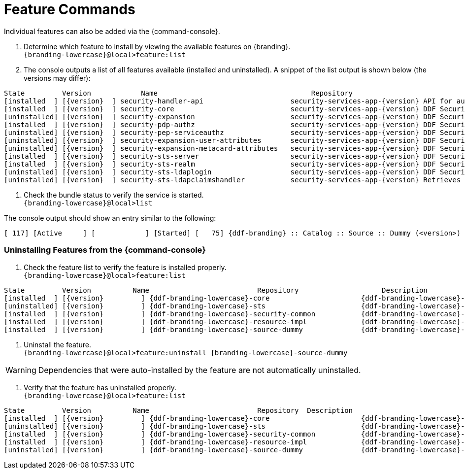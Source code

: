 :title: Feature Commands
:type: configuration
:status: published
:parent: Console Command Reference
:order: 02
:summary: Managing features from the {command-console}.

= Feature Commands

Individual features can also be added via the {command-console}.

. Determine which feature to install by viewing the available features on {branding}. +
`{branding-lowercase}@local>feature:list`
. The console outputs a list of all features available (installed and uninstalled). A snippet of the list output is shown below (the versions may differ):

[subs="verbatim,attributes"]
----
State         Version            Name                                     Repository                           Description
[installed  ] [{version}  ] security-handler-api                     security-services-app-{version} API for authentication handlers for web applications.
[installed  ] [{version}  ] security-core                            security-services-app-{version} DDF Security Core
[uninstalled] [{version}  ] security-expansion                       security-services-app-{version} DDF Security Expansion
[installed  ] [{version}  ] security-pdp-authz                       security-services-app-{version} DDF Security PDP.
[uninstalled] [{version}  ] security-pep-serviceauthz                security-services-app-{version} DDF Security PEP Service AuthZ
[uninstalled] [{version}  ] security-expansion-user-attributes       security-services-app-{version} DDF Security Expansion User Attributes Expansion
[uninstalled] [{version}  ] security-expansion-metacard-attributes   security-services-app-{version} DDF Security Expansion Metacard Attributes Expansion
[installed  ] [{version}  ] security-sts-server                      security-services-app-{version} DDF Security STS.
[installed  ] [{version}  ] security-sts-realm                       security-services-app-{version} DDF Security STS Realm.
[uninstalled] [{version}  ] security-sts-ldaplogin                   security-services-app-{version} DDF Security STS JAAS LDAP Login.
[uninstalled] [{version}  ] security-sts-ldapclaimshandler           security-services-app-{version} Retrieves claims attributes from an LDAP store.
----
. Check the bundle status to verify the service is started. +
`{branding-lowercase}@local>list`

The console output should show an entry similar to the following:
[subs="verbatim,attributes"]
----
[ 117] [Active     ] [            ] [Started] [   75] {ddf-branding} :: Catalog :: Source :: Dummy (<version>)
----

=== Uninstalling Features from the {command-console}

. Check the feature list to verify the feature is installed properly. +
`{branding-lowercase}@local>feature:list`

[subs="verbatim,attributes"]
----
State         Version          Name                          Repository  		   Description
[installed  ] [{version}         ] {ddf-branding-lowercase}-core                      {ddf-branding-lowercase}-{version}
[uninstalled] [{version}         ] {ddf-branding-lowercase}-sts                       {ddf-branding-lowercase}-{version}
[installed  ] [{version}         ] {ddf-branding-lowercase}-security-common           {ddf-branding-lowercase}-{version}
[installed  ] [{version}         ] {ddf-branding-lowercase}-resource-impl             {ddf-branding-lowercase}-{version}
[installed  ] [{version}         ] {ddf-branding-lowercase}-source-dummy              {ddf-branding-lowercase}-{version}
----

. Uninstall the feature. +
`{branding-lowercase}@local>feature:uninstall {branding-lowercase}-source-dummy`

[WARNING]
====
Dependencies that were auto-installed by the feature are not automatically uninstalled.
====

. Verify that the feature has uninstalled properly. +
`{branding-lowercase}@local>feature:list`

[subs="verbatim,attributes"]
----
State         Version          Name                          Repository  Description
[installed  ] [{version}         ] {ddf-branding-lowercase}-core                      {ddf-branding-lowercase}-{version}
[uninstalled] [{version}         ] {ddf-branding-lowercase}-sts                       {ddf-branding-lowercase}-{version}
[installed  ] [{version}         ] {ddf-branding-lowercase}-security-common           {ddf-branding-lowercase}-{version}
[installed  ] [{version}         ] {ddf-branding-lowercase}-resource-impl             {ddf-branding-lowercase}-{version}
[uninstalled] [{version}         ] {ddf-branding-lowercase}-source-dummy              {ddf-branding-lowercase}-{version}
----
